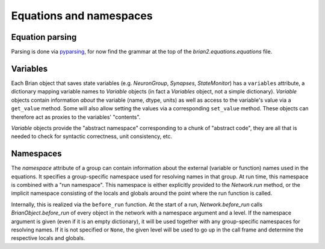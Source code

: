 Equations and namespaces
========================

Equation parsing
----------------
Parsing is done via `pyparsing`_, for now find the grammar at the top of the
`brian2.equations.equations` file.

.. _pyparsing: http://pyparsing.wikispaces.com/

Variables
----------
Each Brian object that saves state variables (e.g. `NeuronGroup`, `Synapses`,
`StateMonitor`) has a ``variables`` attribute, a dictionary mapping variable
names to `Variable` objects (in fact a `Variables` object, not a simple
dictionary). `Variable` objects contain information *about*
the variable (name, dtype, units) as well as access to the variable's value via
a ``get_value`` method. Some will also allow setting the values via a
corresponding ``set_value`` method. These objects can therefore act as proxies
to the variables' "contents".

`Variable` objects provide the "abstract namespace" corresponding to a chunk
of "abstract code", they are all that is needed to check for syntactic
correctness, unit consistency, etc.

Namespaces
----------
The `namespace` attribute of a group can contain information about the external
(variable or function) names used in the equations. It specifies a
group-specific namespace used for resolving names in that group. At run time,
this namespace is combined with a "run namespace". This namespace is either
explicitly provided to the `Network.run` method, or the implicit namespace
consisting of the locals and globals around the point where the run function is
called.

Internally, this is realized via the ``before_run`` function. At the start of a
run, `Network.before_run` calls `BrianObject.before_run` of every object in the
network with a namespace argument and a level. If the namespace argument is
given (even if it is an empty dictionary), it will be used together with any
group-specific namespaces for resolving names. If it is not specified or
``None``, the given level will be used to go up in the call frame and determine
the respective locals and globals.